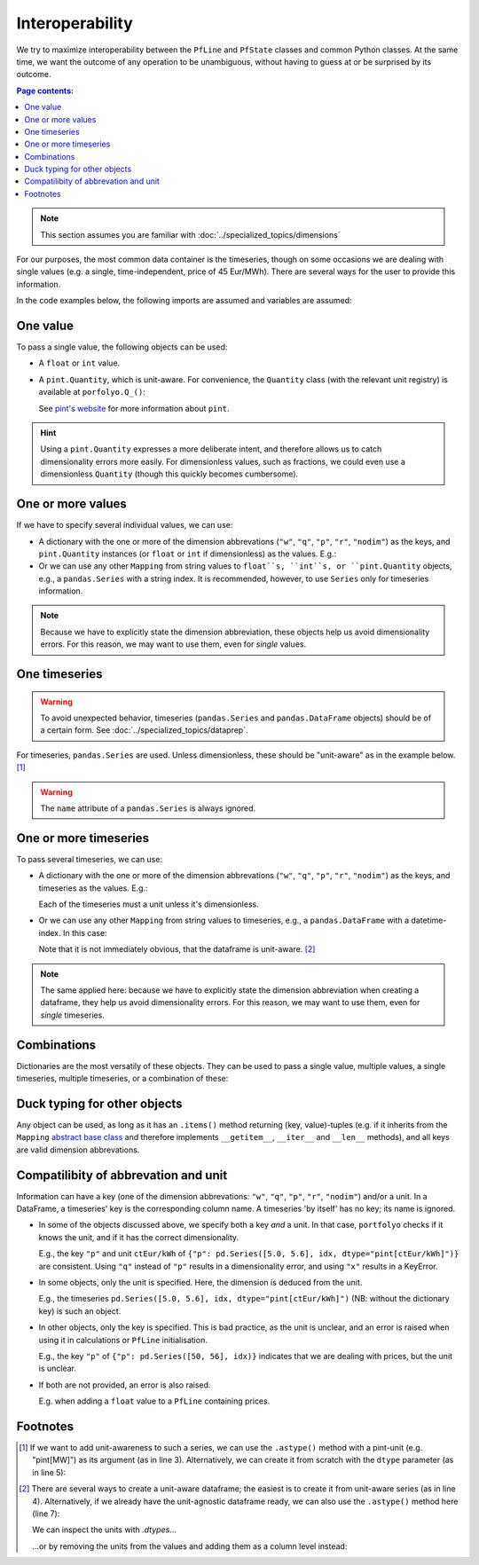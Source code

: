 ================
Interoperability
================

We try to maximize interoperability between the ``PfLine`` and ``PfState`` classes and common Python classes. At the same time, we want the outcome of any operation to be unambiguous, without having to guess at or be surprised by its outcome.

.. contents:: Page contents:
   :depth: 2
   :local:


.. note:: This section assumes you are familiar with :doc:`../specialized_topics/dimensions`

For our purposes, the most common data container is the timeseries, though on some occasions we are dealing with single values (e.g. a single, time-independent, price of 45 Eur/MWh). There are several ways for the user to provide this information.

In the code examples below, the following imports are assumed and variables are assumed:

.. exec_code::
   
   import portfolyo as pf
   import pandas as pd
   idx = pd.date_range("2023", freq="AS", periods=2)

---------
One value
---------

To pass a single value, the following objects can be used:

* A ``float`` or ``int`` value.

* A ``pint.Quantity``, which is unit-aware. For convenience, the ``Quantity`` class (with the relevant unit registry) is available at ``porfolyo.Q_()``:

  .. exec_code::
      
     # --- hide: start ---
     import portfolyo as pf
     print(repr(pf.Q_(50.0, "Eur/MWh")))
     # --- hide: stop ---
     pf.Q_(50.0, "Eur/MWh")

  See `pint's website <https://pint.readthedocs.io>`_ for more information about ``pint``.

.. hint:: Using a ``pint.Quantity`` expresses a more deliberate intent, and therefore allows us to catch dimensionality errors more easily. For dimensionless values, such as fractions, we could even use a dimensionless ``Quantity`` (though this quickly becomes cumbersome).

------------------
One or more values
------------------

If we have to specify several individual values, we can use:

* A dictionary with the one or more of the dimension abbrevations (``"w"``, ``"q"``, ``"p"``, ``"r"``, ``"nodim"``) as the keys, and ``pint.Quantity`` instances (or ``float`` or ``int`` if dimensionless) as the values. E.g.:

  .. exec_code::
     
     # --- hide: start ---
     import portfolyo as pf
     import pandas as pd
     # --- hide: stop ---
     {"p": pf.Q_(50.0, 'Eur/MWh'), "w": pf.Q_(120, 'MW')}
     # --- hide: start ---
     print(repr({"p": pf.Q_(50.0, 'Eur/MWh'), "w": pf.Q_(120.0, 'MW')}))

* Or we can use any other ``Mapping`` from string values to ``float``s, ``int``s, or ``pint.Quantity`` objects, e.g., a ``pandas.Series`` with a string index. It is recommended, however, to use ``Series`` only for timeseries information.

.. note:: Because we have to explicitly state the dimension abbreviation, these objects help us avoid dimensionality errors. For this reason, we may want to use them, even for *single* values.
  
.. _singletimeseries:

--------------
One timeseries
--------------

.. warning:: To avoid unexpected behavior, timeseries (``pandas.Series`` and ``pandas.DataFrame`` objects) should be of a certain form. See :doc:`../specialized_topics/dataprep`.

For timeseries, ``pandas.Series`` are used. Unless dimensionless, these should be "unit-aware" as in the example below. [#ts]_

.. exec_code::
   
   # --- hide: start ---
   import portfolyo as pf 
   import pandas as pd
   idx = pd.date_range("2023", freq="AS", periods=2)
   # --- hide: stop ---
   tseries = pd.Series([50, 56.0], idx, dtype="pint[Eur/MWh]")  # unit-aware
   # --- hide: start ---
   print(repr(tseries))

.. warning:: The ``name`` attribute of a ``pandas.Series`` is always ignored.

----------------------
One or more timeseries
----------------------

To pass several timeseries, we can use:

* A dictionary with the one or more of the dimension abbrevations (``"w"``, ``"q"``, ``"p"``, ``"r"``, ``"nodim"``) as the keys, and timeseries as the values. E.g.:

  .. exec_code::

     # --- hide: start ---
     import portfolyo as pf 
     import pandas as pd
     idx = pd.date_range("2023", freq="AS", periods=2)
     # --- hide: stop ---
     dict_of_tseries = {"p": pd.Series([50, 56], idx, dtype="pint[Eur/MWh]"), "w": pd.Series([120, 125], idx, dtype="pint[MW]")}
     dict_of_tseries
     # --- hide: start ---
     print(repr(dict_of_tseries))
    
  Each of the timeseries must a unit unless it's dimensionless.

* Or we can use any other ``Mapping`` from string values to timeseries, e.g., a ``pandas.DataFrame`` with a datetime-index. In this case:

  .. exec_code::
    
     # --- hide: start ---
     import portfolyo as pf 
     import pandas as pd
     idx = pd.date_range("2023", freq="AS", periods=2)
     dict_of_tseries = {"p": pd.Series([50, 56], idx, dtype="pint[Eur/MWh]"), "w": pd.Series([120, 125], idx, dtype="pint[MW]")}
     # --- hide: stop ---
     df = pd.DataFrame(dict_of_tseries) 
     df
     # --- hide: start ---
     print(repr(df))

  Note that it is not immediately obvious, that the dataframe is unit-aware. [#df]_ 


.. note:: The same applied here: because we have to explicitly state the dimension abbreviation when creating a dataframe, they help us avoid dimensionality errors. For this reason, we may want to use them, even for *single* timeseries.
  
------------
Combinations
------------

Dictionaries are the most versatily of these objects. They can be used to pass a single value, multiple values, a single timeseries, multiple timeseries, or a combination of these:

.. exec_code::
    
   # --- hide: start ---
   import portfolyo as pf 
   import pandas as pd
   idx = pd.date_range("2023", freq="AS", periods=2)
   # --- hide: stop ---
   d1 = {"p": pf.Q_(50, "Eur/MWh")}
   d2 = {"p": pf.Q_(50, "Eur/MWh"), "w": pf.Q_(120, "MW")}
   d3 = {"p": pd.Series([50, 56], idx, dtype="pint[Eur/MWh]")}
   d4 = {"p": pd.Series([50, 56], idx, dtype="pint[Eur/MWh]"), "w": pd.Series([120, 125], idx, dtype="pint[MW]")}
   d5 = {"p": pd.Series([50, 56], idx, dtype="pint[Eur/MWh]"), "w": pf.Q_(120, "MW")}
    

.. _ducktyping:

-----------------------------
Duck typing for other objects
-----------------------------

Any object can be used, as long as it has an ``.items()`` method returning (key, value)-tuples (e.g. if it inherits from the ``Mapping`` `abstract base class <https://docs.python.org/3/library/collections.abc.html#collections.abc.Mapping>`_ and therefore implements ``__getitem__``, ``__iter__`` and ``__len__`` methods), and all keys are valid dimension abbrevations.

.. _nameunitcompatibility:

-------------------------------------
Compatilibity of abbrevation and unit
-------------------------------------

Information can have a key (one of the dimension abbrevations: ``"w"``, ``"q"``, ``"p"``, ``"r"``, ``"nodim"``) and/or a unit. In a DataFrame, a timeseries' key is the corresponding column name. A timeseries 'by itself' has no key; its name is ignored.

* In some of the objects discussed above, we specify both a key *and* a unit. In that case, ``portfolyo`` checks if it knows the unit, and if it has the correct dimensionality.

  E.g., the key ``"p"`` and unit ``ctEur/kWh`` of ``{"p": pd.Series([5.0, 5.6], idx, dtype="pint[ctEur/kWh]")}`` are consistent. Using ``"q"`` instead of ``"p"`` results in a dimensionality error, and using ``"x"`` results in a KeyError.

* In some objects, only the unit is specified. Here, the dimension is deduced from the unit.

  E.g., the timeseries ``pd.Series([5.0, 5.6], idx, dtype="pint[ctEur/kWh]")`` (NB: without the dictionary key) is such an object.

* In other objects, only the key is specified. This is bad practice, as the unit is unclear, and an error is raised when using it in calculations or ``PfLine`` initialisation.

  E.g., the key ``"p"`` of ``{"p": pd.Series([50, 56], idx)}`` indicates that we are dealing with prices, but the unit is unclear.

* If both are not provided, an error is also raised.

  E.g. when adding a ``float`` value to a ``PfLine`` containing prices.


---------
Footnotes
---------

.. [#ts]
    
   If we want to add unit-awareness to such a series, we can use the ``.astype()`` method with a pint-unit (e.g. "pint[MW]") as its argument (as in line 3). Alternatively, we can create it from scratch with the ``dtype`` parameter (as in line 5):

   .. code-block:: python 
       :emphasize-lines: 3,4

       >>> idx = pandas.date_range("2023", freq="AS", periods=2)
       >>> s_agn = pandas.Series([50, 56], idx)  # unit-agnostic
       >>> s1 = s_agn.astype("pint[Eur/MWh]")  # unit-aware

       >>> s2 = pandas.Series([50, 56], idx, dtype="pint[Eur/MWh]")  # same as s1

       >>> s1
       2023-01-01    50.0
       2024-01-01    56.0
       Freq: AS-JAN, dtype: pint[Eur/MWh]

.. [#df]

   There are several ways to create a unit-aware dataframe; the easiest is to create it from unit-aware series (as in line 4). Alternatively, if we already have the unit-agnostic dataframe ready, we can also use the ``.astype()`` method here (line 7):

   .. code-block:: python
      :emphasize-lines: 4, 7
      
      >>> import pandas as pd
      >>> idx = pd.date_range("2023", freq="AS", periods=2)
      >>> s_price = pd.Series([50, 56], idx, dtype="pint[Eur/MWh]")
      >>> s_volume = pd.Series([120, 125], idx, dtype="pint[MW]")
      >>> df1 = pd.DataFrame({"p": s_price, "w": s_volume})

      >>> df_agn = pd.DataFrame({"p": [50, 56], 'w': [120, 125]}, idx) # unit-agnostic
      >>> df2 = df_agn.astype({'p': 'pint[Eur/MWh]', 'w': 'pint[MW]'}) # same as df1

   We can inspect the units with `.dtypes`... 

   .. exec_code::

      # --- hide: start ---
      import portfolyo as pf 
      import pandas as pd
      idx = pd.date_range("2023", freq="AS", periods=2)
      s_price = pd.Series([50, 56], idx, dtype="pint[Eur/MWh]")
      s_volume = pd.Series([120, 125], idx, dtype="pint[MW]")
      df1 = pd.DataFrame({"p": s_price, "w": s_volume})
      # --- hide: stop ---
      df1.dtypes
      # --- hide: start ---
      print(repr(df1.dtypes))

   ...or by removing the units from the values and adding them as a column level instead: 

   .. exec_code::
  
      # --- hide: start ---
      import portfolyo as pf 
      import pandas as pd
      idx = pd.date_range("2023", freq="AS", periods=2)
      s_price = pd.Series([50, 56], idx, dtype="pint[Eur/MWh]")
      s_volume = pd.Series([120, 125], idx, dtype="pint[MW]")
      df1 = pd.DataFrame({"p": s_price, "w": s_volume})
      # --- hide: stop ---
      df1.pint.dequantify()
      # --- hide: start ---
      print(repr(df1.pint.dequantify()))
